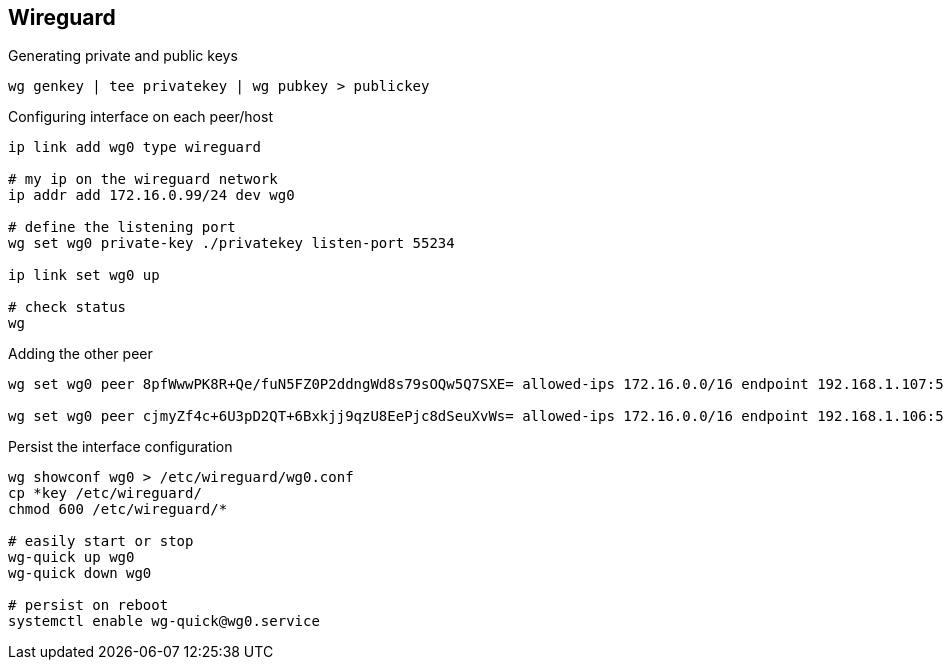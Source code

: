 

== Wireguard

[source,bash]
.Generating private and public keys
----
wg genkey | tee privatekey | wg pubkey > publickey
----



[source,bash]
.Configuring interface on each peer/host
----
ip link add wg0 type wireguard

# my ip on the wireguard network
ip addr add 172.16.0.99/24 dev wg0

# define the listening port
wg set wg0 private-key ./privatekey listen-port 55234

ip link set wg0 up

# check status 
wg
----


[source,bash]
.Adding the other peer
----
wg set wg0 peer 8pfWwwPK8R+Qe/fuN5FZ0P2ddngWd8s79sOQw5Q7SXE= allowed-ips 172.16.0.0/16 endpoint 192.168.1.107:55123

wg set wg0 peer cjmyZf4c+6U3pD2QT+6Bxkjj9qzU8EePjc8dSeuXvWs= allowed-ips 172.16.0.0/16 endpoint 192.168.1.106:55234
----


[source,bash]
.Persist the interface configuration
----
wg showconf wg0 > /etc/wireguard/wg0.conf
cp *key /etc/wireguard/
chmod 600 /etc/wireguard/*

# easily start or stop
wg-quick up wg0
wg-quick down wg0

# persist on reboot
systemctl enable wg-quick@wg0.service
----

